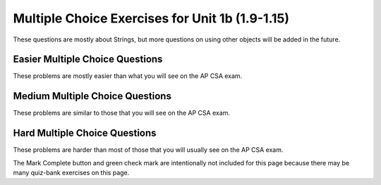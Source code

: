.. qnum::
   :prefix: 1-25-
   :start: 1

Multiple Choice Exercises for Unit 1b (1.9-1.15)    
=================================================

These questions are mostly about Strings, but more questions on using other objects will be added in the future.


Easier Multiple Choice Questions
---------------------------------

These problems are mostly easier than what you will see on the AP CSA exam.

.. mchoice:: AP2-1-5
   :practice: T
   :answer_a: An attribute of breed is String.
   :answer_b: color, breed, and age are instances of the Cat class.
   :answer_c: Cat is an instance of the myCat class.
   :answer_d: age is an attribute of the myCat object.
   :answer_e: An attribute of Cat is myCat.
   :correct: d
   :feedback_a: The data type of breed is String.
   :feedback_b: color, breed, and age are attributes of the Cat class.
   :feedback_c: myCat is an instance of the Cat class.
   :feedback_d: Attributes of the Cat class and myCat object are color, breed, age.
   :feedback_e: Attributes of the Cat class are color, breed, age.


    A student has created a Cat class. The class contains variables to represent the following.
    - A String variable called color to represent the color of the cat
    - A String variable called breed to represent the breed of the cat
    - An int variable called age to represent the age of the cat

    The object myCat will be declared as type Cat.
    Which of the following descriptions is accurate?

.. mchoice:: AP2-1-6
   :practice: T
   :answer_a: An attribute of the scaryMovie class is title.
   :answer_b: scaryMovie is an instance of the Movie class.
   :answer_c: Title, director, and rating are instances of the scaryMovie object.
   :answer_d: An attribute of the Movie instance is scaryMovie
   :answer_e: Movie is an instance of scaryMovie.
   :correct: b
   :feedback_a: scaryMovie is an object, not a class.
   :feedback_b: scaryMovie is an object which is an instance of the Movie class.
   :feedback_c: These are attributes of the object or class.
   :feedback_d: scaryMovie is an instance of the Movie class.
   :feedback_e: scaryMovie is an instance of the Movie class.

    A student has created a Movie class. The class contains variables to represent the following.
    - A String variable called title to represent the title of the movie
    - A String variable called director to represent the director of the movie
    - A double variable called rating to represent the rating of the movie

    The object scaryMovie will be declared as type Movie.
    Which of the following descriptions is accurate?


.. mchoice:: qse_5
   :practice: T
   :answer_a: new Person john = Person("John", 16);
   :answer_b: Person john("John", 16);
   :answer_c: Person john = ("John", 16);
   :answer_d: Person john = new Person("John", 16);
   :answer_e: Person john = new Person(16, "John");
   :correct: d
   :feedback_a: The new keyword should be placed before the call to the Person constructor.
   :feedback_b: The new keyword is needed to create an object in Java
   :feedback_c: The new keyword is needed to create an object in Java
   :feedback_d: Correct!
   :feedback_e: The Person constructor expects a String and an int parameter in that order.

   Which of the following code segments will correctly create an instance of a Person object?

   .. code-block:: java

     public class Person
     {
         private String name;
         private int age;

         public Person(String a, int b)
         {
             name = a;
             age = b;
         }
     }

.. mchoice:: qse_2
   :practice: T
   :answer_a: 8
   :answer_b: 10
   :answer_c: 11
   :correct: c
   :feedback_a: Be sure to count spaces and punctuation in the length (the number of characters in the string).
   :feedback_b: Did you forget to count a space or punctuation?
   :feedback_c: The length method returns the number of characters in the string, including spaces and punctuation.

   What is the value of len after the following executes?

   .. code-block:: java

     String s1 = "Hey, buddy!";
     int len = s1.length();

.. mchoice:: qse_3
   :practice: T
   :answer_a: 3
   :answer_b: 4
   :answer_c: 5
   :answer_d: -1
   :correct: a
   :feedback_a: The method indexOf returns the first position of the passed str in the current string starting from the left (from 0).
   :feedback_b: The first character is at index 0 in a string, not 1.
   :feedback_c: Does the indexOf method find the first occurrence of the character, or the last?
   :feedback_d: Does the string contain a d?  The pos method will return the first index that the character is at in the string.

   What is the value of pos after the following code executes?

   .. code-block:: java

     String s1 = "ac ded ca";
     int pos = s1.indexOf("d");

.. mchoice:: qse_4
   :practice: T
   :answer_a: Hey
   :answer_b: he
   :answer_c: H
   :answer_d: h
   :correct: a
   :feedback_a: Strings are immutable, meaning they don't change.  Any method that that changes a string returns a new string.  So s1 never changes unless you set it to a different string.
   :feedback_b: The substring method returns a new string starting at the first index and ending before the second index.
   :feedback_c: This would be true if we asked what the value of s2 was after the code executes.  What is the value of s1?
   :feedback_d: This would be true if we asked what the value of s3 was after the code executes.  What is the value of s1?

   What is the value of s1 after the following code executes?

   .. code-block:: java

     String s1 = "Hey";
     String s2 = s1.substring(0,1);
     String s3 = s2.toLowerCase();




Medium Multiple Choice Questions
----------------------------------

These problems are similar to those that you will see on the AP CSA exam.

.. mchoice:: AP2-2-5
   :practice: T
   :answer_a: Movie one = new Movie("Harry Potter", "Bob");
   :answer_b: Movie two = new Movie("Sponge Bob");
   :answer_c: Movie three = new Movie(title, rating, director);
   :answer_d: Movie four = new Movie("My Cool Movie", "Steven Spielburg", "4.4");
   :answer_e: Movie five = new Movie(t);
   :correct: b
   :feedback_a: There is no Movie constructor with 2 parameters.
   :feedback_b: This creates a Movie object with the title "Sponge Bob".
   :feedback_c: It is not clear whether the variables title, rating, and director are the correct types or in the correct order.
   :feedback_d: The third argument "4.4" is a String because it is in quotes, but the constructor expects a double.
   :feedback_e: It is not clear whether t is the correct type for this constructor.

    Consider the following class.  Which of the following code segments would successfully create a new Movie object?

    .. code-block:: java

        public class Movie
        {
            private String title;
            private String director;
            private double rating;
            private boolean inTheaters;

            public Movie(String t, String d, double r)
            {
                title = t;
                director = d;
                rating = r;
                inTheaters = false;
            }

            public Movie(String t)
            {
                title = t;
                director = "unknown";
                rating = 0.0;
                inTheaters = false;
            }
        }

.. mchoice:: qse_6
   :practice: T
   :answer_a: 100.00
   :answer_b: 110.00
   :answer_c: 90.00
   :answer_d: 10.00
   :correct: b
   :feedback_a: Remember that we have added and withdrawn money
   :feedback_b: The constructor sets the total to 100, the withdraw method subtracts 30, and then the deposit method adds 40.
   :feedback_c: We added more money than we took out
   :feedback_d: We set the value of total to be 100 first

   Given the BankAccount class definition below, what is the output of the code in the main method?

   .. code-block:: java

    public class BankAccount
    {
        private int accountID;
        private double total;

        public BankAccount(int id, double initialDeposit)
        {
            accountID = id;
            total = initialDeposit;
        }

        public void deposit(double money)
        {
            total = total + money;
        }

        public void withdraw(double money)
        {
            total = total - money;
        }

        public void printCurrentTotal()
        {
            System.out.print(total);
        }

        public static void main(String[] args)
        {
            BankAccount newAccount = new BankAccount(12345, 100.00);
            newAccount.withdraw(30.00);
            newAccount.deposit(40.00);
            newAccount.printCurrentTotal();
        }
    }

.. mchoice:: qve_new6
   :practice: T
   :answer_a: a random number from 0 to 4
   :answer_b: a random number from 1 to 5
   :answer_c: a random number from 5 to 9
   :answer_d: a random number from 5 to 10
   :correct: c
   :feedback_a: This would be true if it was (int) (Math.random * 5)
   :feedback_b: This would be true if it was ((int) (Math.random * 5)) + 1
   :feedback_c: Math.random returns a value from 0 to not quite 1.  When you multiply it by 5 you get a value from 0 to not quite 5.  When you cast to int you get a value from 0 to 4.  Adding 5 gives a value from 5 to 9.
   :feedback_d: This would be true if Math.random returned a value between 0 and 1, but it won't ever return 1.  The cast to int results in a number from 0 to 4.  Adding 5 gives a value from 5 to 9.

   Given the following code segment, what is the value of ``num`` when it finishes executing? Math.random() returns a random decimal number between 0 and up to 1, for example 0.4.

    .. code-block:: java

      double value = Math.random();
      int num = (int) (value * 5) + 5;



.. mchoice:: qve_new8
   :practice: T
   :answer_a: a random number from 0 to 10
   :answer_b: a random number from 0 to 9
   :answer_c: a random number from -5 to 4
   :answer_d: a random number from -5 to 5
   :correct: d
   :feedback_a: This would be true if it was (int) (value * 11)
   :feedback_b: This would be true if it was (int) (value * 10)
   :feedback_c: This would be true if it was (int) (value * 10) - 5
   :feedback_d: Math.random returns a random value from 0 to not quite 1.  After it is multipied by 11 and cast to integer it will be a value from 0 to 10.  Subtracting 5 means it will range from -5 to 5.

   Given the following code segment, what is the value of ``num`` when it finishes executing? Math.random() returns a random decimal number between 0 and up to 1, for example 0.4.

    .. code-block:: java

      double value = Math.random();
      int num = (int) (value * 11) - 5;


.. mchoice:: qsm_1
   :practice: T
   :answer_a: I, II, III
   :answer_b: I only
   :answer_c: II only
   :answer_d: III only
   :answer_e: II and III only
   :correct: a
   :feedback_a: The "equals" operation on strings returns true when the strings have the same characters.  The == operator returns true when they refer to the same object.  In this case all three references actually refer to the same object so both == and equals will be true.
   :feedback_b: This is true, since s1 and s3 contain the same characters since s1 and s3 actually refer to the same string object. But, it isn't the only thing that is true.
   :feedback_c: This is true since s2 == s1.  But, it isn't the only thing that is true.
   :feedback_d: This is true since s3 == s2, and s2 == s1 so it follows that s1 == s3.  But, it isn't the only thing that is true.
   :feedback_e: This is true since they all refer to the same string object.  But, they also contain the same characters so equals is also true.

   After the following code is executed, which of I, II and/or III will evaluate to true?

   .. code-block:: java

     String s1 = "xyz";
     String s2 = s1;
     String s3 = s2;

     I.   s1.equals(s3)
     II.  s1 == s2
     III. s1 == s3

.. mchoice:: qsm_2
   :practice: T
   :answer_a: org
   :answer_b: eor
   :answer_c: eorg
   :answer_d: orgi
   :answer_e: You will get an index out of bounds exception
   :correct: a
   :feedback_a: The method substring(a,b) means start at a and stop before b. The method substring(a) means start at a and go to the end of the string. The first character in a string is at index 0.
   :feedback_b: This can't be true since the e is at index 1 and s2 = s1.substring(2) will start at index 2 and take all characters till the end of the string.
   :feedback_c: This can't be true since the e is at index 1 and s2 = s1.substring(2) will start at index 2 and take all characters till the end of the string.
   :feedback_d: This would be true if substring(a,b) included the character at index b, but it doesn't.
   :feedback_e: This would be true if the starting index was invalid or the ending index was past 2 past the last valid index.

   What is output from the following code?

   .. code-block:: java

     String s = "Georgia Tech";
     String s1 = s.substring(0,7);
     String s2 = s1.substring(2);
     String s3 = s2.substring(0,3);
     System.out.println(s3);

.. mchoice:: qsm_3
   :practice: T
   :answer_a: null
   :answer_b: hi there
   :answer_c: HI THERE
   :answer_d: Hi There
   :answer_e: hI tHERE
   :correct: d
   :feedback_a: This would be true if we had s1 = s4 after s4 = null was executed. Strings are immutable and so any changes to a string returns a new string.
   :feedback_b: This would only be correct if we had s1 = s2 after s2.toLowerCaase() was executed. Strings are immutable and so any change to a string returns a new string.
   :feedback_c: This would be correct if we had s1 = s3 after s3.toUpperCase() was executed. String are immutable and so any change to a string returns a new string.
   :feedback_d: Strings are immutable meaning that any changes to a string creates and returns a new string, so the string referred to by s1 does not change.
   :feedback_e: Strings are immutable and so any changes to a string returns a new string.

   Given the following code segment, what is the value of s1 after the code executes?

   .. code-block:: java

     String s1 = "Hi There";
     String s2 = s1;
     String s3 = s2;
     String s4 = s1;
     s2 = s2.toLowerCase();
     s3 = s3.toUpperCase();
     s4 = null;

.. mchoice:: qsm_4
   :practice: T
   :answer_a: Data Set 2 contains one string which should return true and one that should return false.
   :answer_b: All strings in Data Set 2 have the same number of characters.
   :answer_c: The strings in Data Set 2 are all lowercase
   :answer_d: Data Set 2 contains fewer values than Data Set 1.
   :answer_e: There are no advantages.
   :correct: a
   :feedback_a: All of the strings in Data Set 1 should return true, so the false condition is never tested.
   :feedback_b: Variety is always good in testing, so this is not an advantage.
   :feedback_c: It would be better to include both upper and lower case for testing, so this is not an advantage.
   :feedback_d: More test conditions is usually better, so this is not an advantage.
   :feedback_e: All the values in Data Set 1 are true, so the false condition is not tested.

   There is a method called checkString that determines whether a string is the same forwards and backwards. The following data set inputs can be used for testing the method. What advantage does Data Set 2 have over Data Set 1?

   .. code-block:: java

      Data Set 1    Data Set 2
      aba               bcb
      abba              bcd
      aBa

.. mchoice:: qsm_5
   :practice: T
   :answer_a: Use one class, Car, which has three attributes: int numDoors, double mpg, and boolean hasAir.
   :answer_b: Use four unrelated classes: Car, Doors, MilesPerGallon, and AirConditioning
   :answer_c: Use a class, Car, which has three subclasses: Doors, MilesPerGallon, and AirConditioning
   :answer_d: Use a class Car, which has a subclass Doors, with a subclass AC, with a subclass MPG.
   :answer_e: Use three classes: Doors, AirConditioning, and MilesPerGallon, each with a subclass Car.
   :correct: a
   :feedback_a: Having one class with all the attributes needed is the most efficient design in this case.
   :feedback_b: The point of storing the car information is so we can easily access the attributes related to a car.
   :feedback_c: In this case, the information only refers to a couple of basic attributes so it is better to store that data as fields within a single class.
   :feedback_d: It doesn't really make sense for AC to be a subclass of MPG, and that being a subclass of Doors.
   :feedback_e: A car doesn't really make sense to be a subclass of AC, and so on. It would also be better to group a couple of pieces of data into a single class.

   A car dealership needs a program to store information about the cars for sale.For each car, they want to keep track of the following information: the number of doors (2 or 4),its average number of miles per gallon, and whether the car has air conditioning. Which of the following is the best design?

.. mchoice:: qsm_6
   :practice: T
   :answer_a: Hello Bob
   :answer_b: Hello Hello Bob
   :answer_c: Hello Bob Hello Bob
   :answer_d: Hello Bob Hello
   :correct: b
   :feedback_a: The constructor is called first and prints out one "Hello ".
   :feedback_b: The constructor is called first and prints out one "Hello " followed by the printSomething() method which prints out "Hello Bob ".
   :feedback_c: The constructor is called first and prints out one "Hello ".
   :feedback_d: The constructor is called first and prints out one "Hello " followed by printSomething().

   Assume that SomeClass and MainClass are properly defined in separate files. What is the output of the code in main()?

   .. code-block:: java

      class SomeClass
      {
          public SomeClass()
          {
              System.out.print("Hello ");
          }

          void printSomething(String name)
          {
              System.out.print("Hello " + name + " ");
          }
      }

      public class MainClass
      {
          public static void main(String[] args)
          {
              SomeClass someClass = new SomeClass();
              someClass.printSomething("Bob");
          }
      }

Hard Multiple Choice Questions
----------------------------------

These problems are harder than most of those that you will usually see on the AP CSA exam.

.. mchoice:: qsm_7
   :practice: T
   :answer_a: Woo Hoo Hoo Woo
   :answer_b: Hoo Woo Hoo
   :answer_c: Woo Hoo Woo Hoo
   :answer_d: Woo Woo Hoo Hoo
   :correct: c
   :feedback_a: 'Woo Hoo' is what gets passed to someOtherFunc()
   :feedback_b: 'Woo ' gets printed first.
   :feedback_c: We first print 'Woo ' then 'Hoo ' then the appended "Woo Hoo"
   :feedback_d: 'Woo ' gets printed first, then the 'Hoo ' from someOtherFunc().

   What is the output of the following code?

   .. code-block:: java

     public class Test
     {
         String someFunc(String str)
         {
             return someOtherFunc(str + " Hoo");
         }

         String someOtherFunc(String str)
         {
             return "Hoo " + str;
         }

         public static void main(String[] args)
         {
             Test x = new Test();
             System.out.print("Woo " + x.someFunc("Woo"));
         }
     }

.. mchoice:: qsh_1
   :practice: T
   :answer_a: II and IV
   :answer_b: II, III, and IV
   :answer_c: I, II, III, IV
   :answer_d: II only
   :answer_e: IV only
   :correct: b
   :feedback_a: III is also correct.
   :feedback_b: String overrides equals to check if the two string objects have the same characters. The == operator checks if two object references refer to the same object. So II is correct since s1 and s2 have the same characters. Number II is correct since s3 and s1 are referencing the same string, so they will be ==. And s2 and s3 both refer to string that have the same characters so equals will be true in IV. The only one that will not be true is I, since s1 and s2 are two different objects (even though they have the same characters).
   :feedback_c: I is not correct since s1 and s2 are two different objects (even though they have the same characters). If s1 and s2 were both referring to literals, then I would be correct, but the new operator forces a new object to be created.
   :feedback_d: III and IV are also correct.
   :feedback_e: II and III are also correct.

   Given the following code segment, which of the following is true?

   .. code-block:: java

     String s1 = new String("Hi There");
     String s2 = new String("Hi There");
     String s3 = s1;

     I.   (s1 == s2)
     II.  (s1.equals(s2))
     III. (s1 == s3)
     IV.  (s2.equals(s3))

.. mchoice:: qsh_2
   :practice: T
   :answer_a: 21
   :answer_b: 1353
   :answer_c: It will give a run-time error
   :answer_d: 138
   :answer_e: It will give a compile-time error
   :correct: b
   :feedback_a: This would be correct if it was System.out.println(13 + 5 + 3), but the 13 is a string.
   :feedback_b: This is string concatenation.  When you append a number to a string it get turned into a string and processing is from left to right.
   :feedback_c: You can append a number to a string in Java. It turns the number into a string and then appends the second string to the first string.
   :feedback_d: This would be correct if it was System.out.println("13" + (5 + 3)), but the 5 is turned into a string and appended to the 13 and then the same is done with the 3.
   :feedback_e: You can append a number to a string in Java.  It will compile.

   What does the following code print?

   .. code-block:: java

     System.out.println("13" + 5 + 3);



.. mchoice:: qsh_4
   :practice: T
   :answer_a: unknown value
   :answer_b: 0
   :answer_c: compile error
   :answer_d: runtime error
   :correct: c
   :feedback_a: x needs to be initialized with a call to the SomeClass constructor.
   :feedback_b: x and someVar have not been initialized.
   :feedback_c: This will give an error that x has not been initialized. It needs to be initialized with a call to the SomeClass constructor.
   :feedback_d: This code will not run.

   Assume that SomeClass and MainClass are properly defined in separate files. What is the output of main()?

   .. code-block:: java

    class SomeClass
    {
        int someVar;
    }

    public class MainClass
    {
        public static void main(String[] args)
        {
            SomeClass x;
            System.out.println(x.someVar);
        }
    }

.. mchoice:: qsh_5
   :practice: T
   :answer_a: unknown value
   :answer_b: 0
   :answer_c: compile error
   :answer_d: runtime error
   :correct: b
   :feedback_a: ints get initialized to 0 by default if not explicitly initialized.
   :feedback_b: ints get initialized to 0 by default if not explicitly initialized.
   :feedback_c: This code will compile.
   :feedback_d: someVar has a value assigned by default.

   Assume that SomeClass and MainClass are properly defined in separate files. What is the output of main()?

   .. code-block:: java

    class SomeClass
    {
        int someVar;
    }

    public class MainClass
    {
        public static void main(String[] args)
        {
            SomeClass x = new SomeClass();
            System.out.println(x.someVar);
        }
    }

The Mark Complete button and green check mark are intentionally not included for this page because there may be many quiz-bank exercises on this page.
